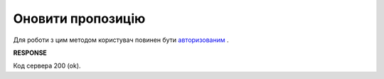 #############################################################
**Оновити пропозицію**
#############################################################

Для роботи з цим методом користувач повинен бути `авторизованим <https://wiki.edi-n.com/uk/latest/E_SPEC/EDIN_2_0/API_2_0/Methods/Authorization.html>`__ .

.. csv-table:: 
  :file: UpdateAgreement.csv
  :widths:  10, 41
  :stub-columns: 0

**RESPONSE**

Код сервера 200 (ok).